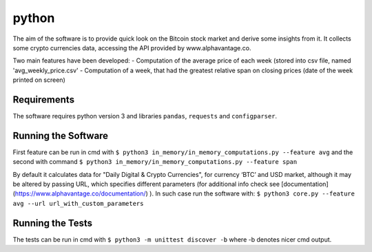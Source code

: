python
======

The aim of the software is to provide quick look on the Bitcoin stock market and derive some insights from it. It
collects some crypto currencies data, accessing the API provided by www.alphavantage.co.

Two main features have been developed:
- Computation of the average price of each week (stored into csv file, named 'avg_weekly_price.csv'
- Computation of a week, that had the greatest relative span on closing prices (date of the week printed on screen)

Requirements
------------
The software requires python version 3 and libraries ``pandas``, ``requests`` and ``configparser``.

Running the Software
--------------------

First feature can be run in cmd with ``$ python3 in_memory/in_memory_computations.py --feature avg`` and the second with
command ``$ python3 in_memory/in_memory_computations.py --feature span``

By default it calculates data for "Daily Digital & Crypto Currencies", for currency ‘BTC’ and USD market, although it
may be altered by passing URL, which specifies different parameters (for additional info check see
[documentation](https://www.alphavantage.co/documentation/) ). In such case run the software with:
``$ python3 core.py --feature avg --url url_with_custom_parameters``

Running the Tests
-----------------
The tests can be run in cmd with ``$ python3 -m unittest discover -b`` where -b denotes nicer cmd output.


